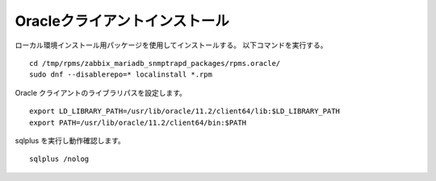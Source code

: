 Oracleクライアントインストール
==============================

ローカル環境インストール用パッケージを使用してインストールする。
以下コマンドを実行する。

::

   cd /tmp/rpms/zabbix_mariadb_snmptrapd_packages/rpms.oracle/
   sudo dnf --disablerepo=* localinstall *.rpm

Oracle クライアントのライブラリパスを設定します。

::

   export LD_LIBRARY_PATH=/usr/lib/oracle/11.2/client64/lib:$LD_LIBRARY_PATH
   export PATH=/usr/lib/oracle/11.2/client64/bin:$PATH


sqlplus を実行し動作確認します。

::

   sqlplus /nolog



